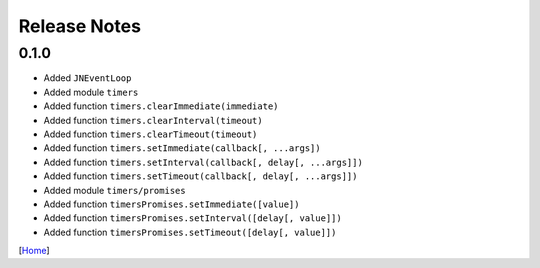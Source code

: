 =============
Release Notes
=============

0.1.0
------

* Added ``JNEventLoop``
* Added module ``timers``
* Added function ``timers.clearImmediate(immediate)``
* Added function ``timers.clearInterval(timeout)``
* Added function ``timers.clearTimeout(timeout)``
* Added function ``timers.setImmediate(callback[, ...args])``
* Added function ``timers.setInterval(callback[, delay[, ...args]])``
* Added function ``timers.setTimeout(callback[, delay[, ...args]])``
* Added module ``timers/promises``
* Added function ``timersPromises.setImmediate([value])``
* Added function ``timersPromises.setInterval([delay[, value]])``
* Added function ``timersPromises.setTimeout([delay[, value]])``

[`Home <../README.rst>`_]
